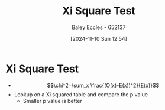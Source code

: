 :PROPERTIES:
:ID:       3264309d-2788-41fc-8b79-167b20b13c4f
:END:
#+title: Xi Square Test
#+date: [2024-11-10 Sun 12:54]
#+AUTHOR: Baley Eccles - 652137
#+STARTUP: latexpreview

* Xi Square Test
 - \[\chi^2=\sum_x \frac{(O(x)-E(x))^2}{E(x)}\]
 - Lookup on a Xi squared table and compare the p value
   - Smaller p value is better
